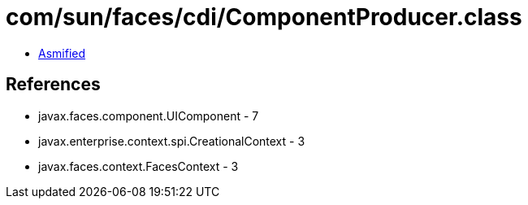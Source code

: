 = com/sun/faces/cdi/ComponentProducer.class

 - link:ComponentProducer-asmified.java[Asmified]

== References

 - javax.faces.component.UIComponent - 7
 - javax.enterprise.context.spi.CreationalContext - 3
 - javax.faces.context.FacesContext - 3

